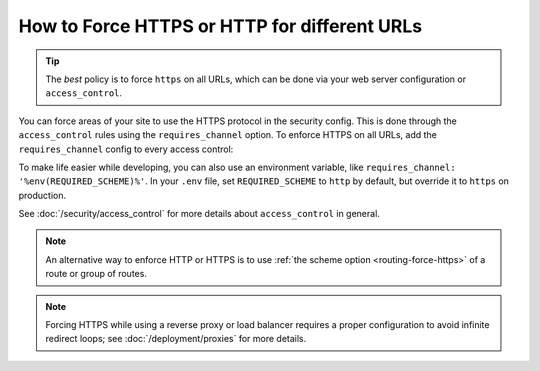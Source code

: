 How to Force HTTPS or HTTP for different URLs
=============================================

.. tip::

    The *best* policy is to force ``https`` on all URLs, which can be done via
    your web server configuration or ``access_control``.

You can force areas of your site to use the HTTPS protocol in the security
config. This is done through the ``access_control`` rules using the ``requires_channel``
option. To enforce HTTPS on all URLs, add the ``requires_channel`` config to every
access control:

.. configuration-block::

        .. code-block:: yaml

            # config/packages/security.yaml
            security:
                # ...

                access_control:
                    - { path: '^/secure', roles: ROLE_ADMIN, requires_channel: https }
                    - { path: '^/login', roles: PUBLIC_ACCESS, requires_channel: https }
                    # catch all other URLs
                    - { path: '^/', roles: PUBLIC_ACCESS, requires_channel: https }

        .. code-block:: xml

            <!-- config/packages/security.xml -->
            <?xml version="1.0" encoding="UTF-8" ?>
            <srv:container xmlns="http://symfony.com/schema/dic/security"
                xmlns:xsi="http://www.w3.org/2001/XMLSchema-instance"
                xmlns:srv="http://symfony.com/schema/dic/services"
                xsi:schemaLocation="http://symfony.com/schema/dic/services
                    https://symfony.com/schema/dic/services/services-1.0.xsd
                    http://symfony.com/schema/dic/security
                    https://symfony.com/schema/dic/security/security-1.0.xsd">

                <config>
                    <!-- ... -->

                    <rule path="^/secure" role="ROLE_ADMIN" requires-channel="https"/>
                    <rule path="^/login" role="PUBLIC_ACCESS" requires-channel="https"/>
                    <rule path="^/" role="PUBLIC_ACCESS" requires-channel="https"/>
                </config>
            </srv:container>

        .. code-block:: php

            // config/packages/security.php
            use Symfony\Config\SecurityConfig;

            return static function (SecurityConfig $security): void {
                // ....

                $security->accessControl()
                    ->path('^/secure')
                    ->roles(['ROLE_ADMIN'])
                    ->requiresChannel('https')
                ;

                $security->accessControl()
                    ->path('^/login')
                    ->roles(['PUBLIC_ACCESS'])
                    ->requiresChannel('https')
                ;

                $security->accessControl()
                    ->path('^/')
                    ->roles(['PUBLIC_ACCESS'])
                    ->requiresChannel('https')
                ;
            };

To make life easier while developing, you can also use an environment variable,
like ``requires_channel: '%env(REQUIRED_SCHEME)%'``. In your ``.env`` file, set
``REQUIRED_SCHEME`` to ``http`` by default, but override it to ``https`` on production.

See :doc:`/security/access_control` for more details about ``access_control``
in general.

.. note::

    An alternative way to enforce HTTP or HTTPS is to use
    :ref:`the scheme option <routing-force-https>` of a route or group of routes.

.. note::

    Forcing HTTPS while using a reverse proxy or load balancer requires a proper
    configuration to avoid infinite redirect loops; see :doc:`/deployment/proxies`
    for more details.
